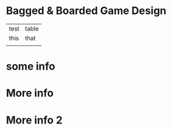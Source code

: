 * Bagged & Boarded Game Design

| test | table |
| this | that  |
|      |       |
* some info
* More info
* More info 2
